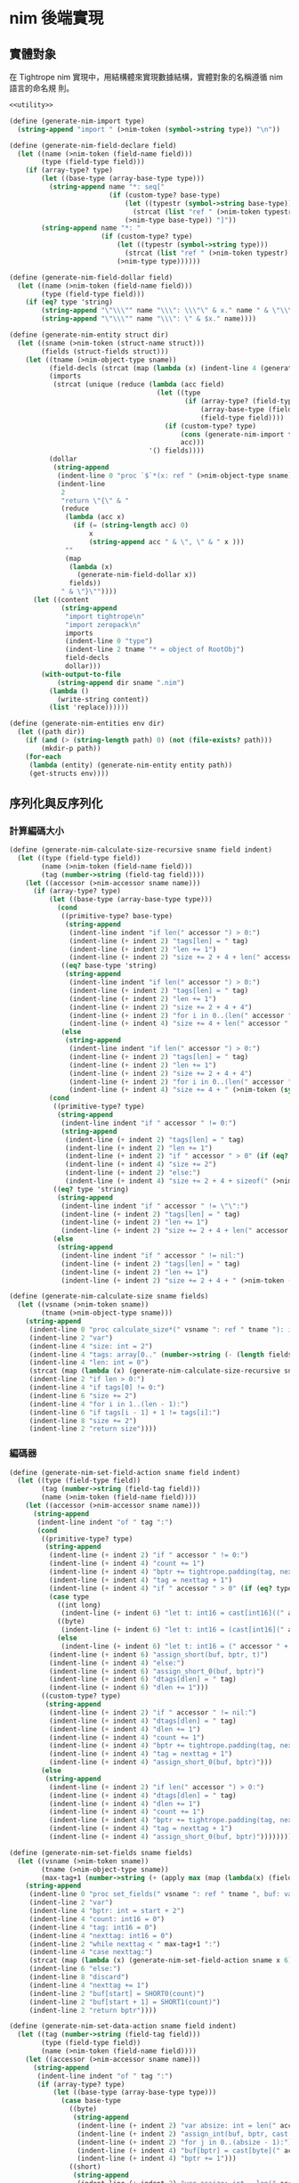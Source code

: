 * nim 後端實現

** 實體對象
在 Tightrope nim 實現中，用結構體來實現數據結構，實體對象的名稱遵循 nim 語言的命名規 則。

#+begin_src scheme :exports code :noweb yes :tangle /dev/shm/tightrope-build/nim.scm
  <<utility>>

  (define (generate-nim-import type)
    (string-append "import " (>nim-token (symbol->string type)) "\n"))

  (define (generate-nim-field-declare field)
    (let ((name (>nim-token (field-name field)))
          (type (field-type field)))
      (if (array-type? type)
          (let ((base-type (array-base-type type)))
            (string-append name "*: seq["
                           (if (custom-type? base-type)
                               (let ((typestr (symbol->string base-type)))
                                 (strcat (list "ref " (>nim-token typestr) "." (>nim-object-type typestr))))
                               (>nim-type base-type)) "]"))
          (string-append name "*: "
                         (if (custom-type? type)
                             (let ((typestr (symbol->string type)))
                               (strcat (list "ref " (>nim-token typestr) "." (>nim-object-type typestr))))
                             (>nim-type type))))))

  (define (generate-nim-field-dollar field)
    (let ((name (>nim-token (field-name field)))
          (type (field-type field)))
      (if (eq? type 'string)
          (string-append "\"\\\"" name "\\\": \\\"\" & x." name " & \"\\\"\"")
          (string-append "\"\\\"" name "\\\": \" & $x." name))))

  (define (generate-nim-entity struct dir)
    (let ((sname (>nim-token (struct-name struct)))
          (fields (struct-fields struct)))
      (let ((tname (>nim-object-type sname))
            (field-decls (strcat (map (lambda (x) (indent-line 4 (generate-nim-field-declare x))) fields)))
            (imports
             (strcat (unique (reduce (lambda (acc field)
                                       (let ((type
                                              (if (array-type? (field-type field))
                                                  (array-base-type (field-type field))
                                                  (field-type field))))
                                         (if (custom-type? type)
                                             (cons (generate-nim-import type) acc)
                                             acc)))
                                     '() fields))))
            (dollar
             (string-append
              (indent-line 0 "proc `$`*(x: ref " (>nim-object-type sname) "): string =")
              (indent-line
               2
               "return \"{\" & "
               (reduce
                (lambda (acc x)
                  (if (= (string-length acc) 0)
                      x
                      (string-append acc " & \", \" & " x )))
                ""
                (map
                 (lambda (x)
                   (generate-nim-field-dollar x))
                 fields))
               " & \"}\""))))
        (let ((content
               (string-append
                "import tightrope\n"
                "import zeropack\n"
                imports
                (indent-line 0 "type")
                (indent-line 2 tname "* = object of RootObj")
                field-decls
                dollar)))
          (with-output-to-file
              (string-append dir sname ".nim")
            (lambda ()
              (write-string content))
            (list 'replace))))))

  (define (generate-nim-entities env dir)
    (let ((path dir))
      (if (and (> (string-length path) 0) (not (file-exists? path)))
          (mkdir-p path))
      (for-each
       (lambda (entity) (generate-nim-entity entity path))
       (get-structs env))))
#+end_src

** 序列化與反序列化
*** 計算編碼大小
#+begin_src scheme :exports code :noweb yes :tangle /dev/shm/tightrope-build/nim.scm
  (define (generate-nim-calculate-size-recursive sname field indent)
    (let ((type (field-type field))
          (name (>nim-token (field-name field)))
          (tag (number->string (field-tag field))))
      (let ((accessor (>nim-accessor sname name)))
        (if (array-type? type)
            (let ((base-type (array-base-type type)))
              (cond
               ((primitive-type? base-type)
                (string-append
                 (indent-line indent "if len(" accessor ") > 0:")
                 (indent-line (+ indent 2) "tags[len] = " tag)
                 (indent-line (+ indent 2) "len += 1")
                 (indent-line (+ indent 2) "size += 2 + 4 + len(" accessor ") * sizeof(" (>nim-type base-type) ")")))
               ((eq? base-type 'string)
                (string-append
                 (indent-line indent "if len(" accessor ") > 0:")
                 (indent-line (+ indent 2) "tags[len] = " tag)
                 (indent-line (+ indent 2) "len += 1")
                 (indent-line (+ indent 2) "size += 2 + 4 + 4")
                 (indent-line (+ indent 2) "for i in 0..(len(" accessor ") - 1):")
                 (indent-line (+ indent 4) "size += 4 + len(" accessor "[i])")))
               (else
                (string-append
                 (indent-line indent "if len(" accessor ") > 0:")
                 (indent-line (+ indent 2) "tags[len] = " tag)
                 (indent-line (+ indent 2) "len += 1")
                 (indent-line (+ indent 2) "size += 2 + 4 + 4")
                 (indent-line (+ indent 2) "for i in 0..(len(" accessor ") - 1):")
                 (indent-line (+ indent 4) "size += 4 + " (>nim-token (symbol->string base-type)) ".calculate_size(" accessor "[i])")))))
            (cond
             ((primitive-type? type)
              (string-append
               (indent-line indent "if " accessor " != 0:")
               (string-append
                (indent-line (+ indent 2) "tags[len] = " tag)
                (indent-line (+ indent 2) "len += 1")
                (indent-line (+ indent 2) "if " accessor " > 0" (if (eq? type 'byte) ":" (string-append " and " accessor " < 16383:")))
                (indent-line (+ indent 4) "size += 2")
                (indent-line (+ indent 2) "else:")
                (indent-line (+ indent 4) "size += 2 + 4 + sizeof(" (>nim-type type) ")"))))
             ((eq? type 'string)
              (string-append
               (indent-line indent "if " accessor " != \"\":")
               (indent-line (+ indent 2) "tags[len] = " tag)
               (indent-line (+ indent 2) "len += 1")
               (indent-line (+ indent 2) "size += 2 + 4 + len(" accessor ")")))
             (else
              (string-append
               (indent-line indent "if " accessor " != nil:")
               (indent-line (+ indent 2) "tags[len] = " tag)
               (indent-line (+ indent 2) "len += 1")
               (indent-line (+ indent 2) "size += 2 + 4 + " (>nim-token (symbol->string type)) ".calculate_size(" accessor ")"))))))))

  (define (generate-nim-calculate-size sname fields)
    (let ((vsname (>nim-token sname))
          (tname (>nim-object-type sname)))
      (string-append
       (indent-line 0 "proc calculate_size*(" vsname ": ref " tname "): int =")
       (indent-line 2 "var")
       (indent-line 4 "size: int = 2")
       (indent-line 4 "tags: array[0.." (number->string (- (length fields) 1)) ", int]")
       (indent-line 4 "len: int = 0")
       (strcat (map (lambda (x) (generate-nim-calculate-size-recursive sname x 2)) fields))
       (indent-line 2 "if len > 0:")
       (indent-line 4 "if tags[0] != 0:")
       (indent-line 6 "size += 2")
       (indent-line 4 "for i in 1..(len - 1):")
       (indent-line 6 "if tags[i - 1] + 1 != tags[i]:")
       (indent-line 8 "size += 2")
       (indent-line 2 "return size"))))
#+end_src
*** 編碼器
#+begin_src scheme :exports code :noweb yes :tangle /dev/shm/tightrope-build/nim.scm
  (define (generate-nim-set-field-action sname field indent)
    (let ((type (field-type field))
          (tag (number->string (field-tag field)))
          (name (>nim-token (field-name field))))
      (let ((accessor (>nim-accessor sname name)))
        (string-append
         (indent-line indent "of " tag ":")
         (cond
          ((primitive-type? type)
           (string-append
            (indent-line (+ indent 2) "if " accessor " != 0:")
            (indent-line (+ indent 4) "count += 1")
            (indent-line (+ indent 4) "bptr += tightrope.padding(tag, nexttag, buf, bptr, count)")
            (indent-line (+ indent 4) "tag = nexttag + 1")
            (indent-line (+ indent 4) "if " accessor " > 0" (if (eq? type 'byte) ":" (string-append " and " accessor " < 16383:")))
            (case type
              ((int long)
               (indent-line (+ indent 6) "let t: int16 = cast[int16]((" accessor " + 1) * 2)"))
              ((byte)
               (indent-line (+ indent 6) "let t: int16 = (cast[int16](" accessor ") + 1) * 2"))
              (else
               (indent-line (+ indent 6) "let t: int16 = (" accessor " + 1) * 2")))
            (indent-line (+ indent 6) "assign_short(buf, bptr, t)")
            (indent-line (+ indent 4) "else:")
            (indent-line (+ indent 6) "assign_short_0(buf, bptr)")
            (indent-line (+ indent 6) "dtags[dlen] = " tag)
            (indent-line (+ indent 6) "dlen += 1")))
          ((custom-type? type)
           (string-append
            (indent-line (+ indent 2) "if " accessor " != nil:")
            (indent-line (+ indent 4) "dtags[dlen] = " tag)
            (indent-line (+ indent 4) "dlen += 1")
            (indent-line (+ indent 4) "count += 1")
            (indent-line (+ indent 4) "bptr += tightrope.padding(tag, nexttag, buf, bptr, count)")
            (indent-line (+ indent 4) "tag = nexttag + 1")
            (indent-line (+ indent 4) "assign_short_0(buf, bptr)")))
          (else
           (string-append
            (indent-line (+ indent 2) "if len(" accessor ") > 0:")
            (indent-line (+ indent 4) "dtags[dlen] = " tag)
            (indent-line (+ indent 4) "dlen += 1")
            (indent-line (+ indent 4) "count += 1")
            (indent-line (+ indent 4) "bptr += tightrope.padding(tag, nexttag, buf, bptr, count)")
            (indent-line (+ indent 4) "tag = nexttag + 1")
            (indent-line (+ indent 4) "assign_short_0(buf, bptr)"))))))))

  (define (generate-nim-set-fields sname fields)
    (let ((vsname (>nim-token sname))
          (tname (>nim-object-type sname))
          (max-tag+1 (number->string (+ (apply max (map (lambda(x) (field-tag x)) fields)) 1))))
      (string-append
       (indent-line 0 "proc set_fields(" vsname ": ref " tname ", buf: var seq[byte], start: int, dtags: var openArray[int], dlen: var int): int =")
       (indent-line 2 "var")
       (indent-line 4 "bptr: int = start + 2")
       (indent-line 4 "count: int16 = 0")
       (indent-line 4 "tag: int16 = 0")
       (indent-line 4 "nexttag: int16 = 0")
       (indent-line 2 "while nexttag < " max-tag+1 ":")
       (indent-line 4 "case nexttag:")
       (strcat (map (lambda (x) (generate-nim-set-field-action sname x 6)) fields))
       (indent-line 6 "else:")
       (indent-line 8 "discard")
       (indent-line 4 "nexttag += 1")
       (indent-line 2 "buf[start] = SHORT0(count)")
       (indent-line 2 "buf[start + 1] = SHORT1(count)")
       (indent-line 2 "return bptr"))))

  (define (generate-nim-set-data-action sname field indent)
    (let ((tag (number->string (field-tag field)))
          (type (field-type field))
          (name (>nim-token (field-name field))))
      (let ((accessor (>nim-accessor sname name)))
        (string-append
         (indent-line indent "of " tag ":")
         (if (array-type? type)
             (let ((base-type (array-base-type type)))
               (case base-type
                 ((byte)
                  (string-append
                   (indent-line (+ indent 2) "var absize: int = len(" accessor ")")
                   (indent-line (+ indent 2) "assign_int(buf, bptr, cast[int32](absize))")
                   (indent-line (+ indent 2) "for j in 0..(absize - 1):")
                   (indent-line (+ indent 4) "buf[bptr] = cast[byte](" accessor "[j])")
                   (indent-line (+ indent 4) "bptr += 1")))
                 ((short)
                  (string-append
                   (indent-line (+ indent 2) "var assize: int = len(" accessor ") * sizeof(int16)")
                   (indent-line (+ indent 2) "assign_int(buf, bptr, cast[int32](assize))")
                   (indent-line (+ indent 2) "for j in 0..(len(" accessor ") - 1):")
                   (indent-line (+ indent 4) "assign_short(buf, bptr, " accessor "[j])")))
                 ((int)
                  (string-append
                   (indent-line (+ indent 2) "var aisize: int = len(" accessor ") * sizeof(int32)")
                   (indent-line (+ indent 2) "assign_int(buf, bptr, cast[int32](aisize))")
                   (indent-line (+ indent 2) "for j in 0..(len(" accessor ") - 1):")
                   (indent-line (+ indent 4) "assign_int(buf, bptr, " accessor "[j])")))
                 ((long)
                  (string-append
                   (indent-line (+ indent 2) "var alsize: int = len(" accessor ") * sizeof(int64)")
                   (indent-line (+ indent 2) "assign_int(buf, bptr, cast[int32](alsize))")
                   (indent-line (+ indent 2) "for j in 0..(len(" accessor ") - 1):")
                   (indent-line (+ indent 4) "assign_long(buf, bptr, " accessor "[j])")))
                 ((string)
                  (string-append
                   (indent-line (+ indent 2) "var")
                   (indent-line (+ indent 4) "astrsize: int = 4")
                   (indent-line (+ indent 4) "tmp: int = bptr")
                   (indent-line (+ indent 2) "bptr += 4")
                   (indent-line (+ indent 2) "assign_int(buf, bptr, cast[int32](len(" accessor ")))")
                   (indent-line (+ indent 2) "for j in 0..(len(" accessor ") - 1):")
                   (indent-line (+ indent 4) "var")
                   (indent-line (+ indent 6) "slen: int = len(" accessor "[j])")
                   (indent-line (+ indent 6) name ": cstring = " accessor "[j]")
                   (indent-line (+ indent 4) "astrsize += slen + 4")
                   (indent-line (+ indent 4) "assign_int(buf, bptr, cast[int32](slen))")
                   (indent-line (+ indent 4) "copyMem(addr(buf[bptr]), " name ", cast[int32](slen))")
                   (indent-line (+ indent 4) "bptr += slen")
                   (indent-line (+ indent 2) "assign_int(buf, tmp, cast[int32](astrsize))")))
                 (else
                  (string-append
                   (indent-line (+ indent 2) "var")
                   (indent-line (+ indent 4) "aobjsize: int = 4")
                   (indent-line (+ indent 4) "tmp: int = bptr")
                   (indent-line (+ indent 2) "bptr += 4")
                   (indent-line (+ indent 2) "assign_int(buf, bptr, cast[int32](len(" accessor ")))")
                   (indent-line (+ indent 2) "for j in 0..(len(" accessor ") - 1):")
                   (indent-line (+ indent 4) "var objsize: int = " (>nim-token (symbol->string base-type)) ".calculate_size(" accessor "[j])")
                   (indent-line (+ indent 4) "aobjsize += objsize + 4;")
                   (indent-line (+ indent 4) "assign_int(buf, bptr, cast[int32](objsize))")
                   (indent-line (+ indent 4) "discard " (>nim-token (symbol->string base-type)) ".encode_into(" accessor "[j], buf, bptr)")
                   (indent-line (+ indent 4) "bptr += objsize")
                   (indent-line (+ indent 2) "assign_int(buf, tmp, cast[int32](aobjsize))")))))
             (case type
               ((byte)
                (string-append
                 (indent-line (+ indent 2) "buf[bptr] = 0")
                 (indent-line (+ indent 2) "bptr += 1")
                 (indent-line (+ indent 2) "buf[bptr] = 0")
                 (indent-line (+ indent 2) "bptr += 1")
                 (indent-line (+ indent 2) "buf[bptr] = 0")
                 (indent-line (+ indent 2) "bptr += 1")
                 (indent-line (+ indent 2) "buf[bptr] = 1")
                 (indent-line (+ indent 2) "bptr += 1")
                 (indent-line (+ indent 2) "buf[bptr] = cast[byte](" accessor ")")
                 (indent-line (+ indent 2) "bptr += 1")))
               ((short)
                (string-append
                 (indent-line (+ indent 2) "buf[bptr] = 0")
                 (indent-line (+ indent 2) "bptr += 1")
                 (indent-line (+ indent 2) "buf[bptr] = 0")
                 (indent-line (+ indent 2) "bptr += 1")
                 (indent-line (+ indent 2) "buf[bptr] = 0")
                 (indent-line (+ indent 2) "bptr += 1")
                 (indent-line (+ indent 2) "buf[bptr] = 2")
                 (indent-line (+ indent 2) "bptr += 1")
                 (indent-line (+ indent 2) "assign_short(buf, bptr, " accessor ")")))
               ((int)
                (string-append
                 (indent-line (+ indent 2) "buf[bptr] = 0")
                 (indent-line (+ indent 2) "bptr += 1")
                 (indent-line (+ indent 2) "buf[bptr] = 0")
                 (indent-line (+ indent 2) "bptr += 1")
                 (indent-line (+ indent 2) "buf[bptr] = 0")
                 (indent-line (+ indent 2) "bptr += 1")
                 (indent-line (+ indent 2) "buf[bptr] = 4")
                 (indent-line (+ indent 2) "bptr += 1")
                 (indent-line (+ indent 2) "assign_int(buf, bptr, " accessor ")")))
               ((long)
                (string-append
                 (indent-line (+ indent 2) "buf[bptr] = 0")
                 (indent-line (+ indent 2) "bptr += 1")
                 (indent-line (+ indent 2) "buf[bptr] = 0")
                 (indent-line (+ indent 2) "bptr += 1")
                 (indent-line (+ indent 2) "buf[bptr] = 0")
                 (indent-line (+ indent 2) "bptr += 1")
                 (indent-line (+ indent 2) "buf[bptr] = 8")
                 (indent-line (+ indent 2) "bptr += 1")
                 (indent-line (+ indent 2) "assign_long(buf, bptr, " accessor ")")))
               ((string)
                (string-append
                 (indent-line (+ indent 2) "var")
                 (indent-line (+ indent 4) "slen: int = len(" accessor ")")
                 (indent-line (+ indent 4) "slen32: int32 = cast[int32](slen)")
                 (indent-line (+ indent 4) name ": cstring = " accessor)
                 (indent-line (+ indent 2) "assign_int(buf, bptr, slen32)")
                 (indent-line (+ indent 2) "copyMem(addr(buf[bptr]), " name ", slen32)")
                 (indent-line (+ indent 2) "bptr += slen")))
               (else
                (let ((objname (>nim-token (symbol->string type))))
                  (string-append
                   (indent-line (+ indent 4) "var objsize: int = " objname ".calculate_size(" accessor ")")
                   (indent-line (+ indent 4) "assign_int(buf, bptr, cast[int32](objsize))")
                   (indent-line (+ indent 4) "discard " objname ".encode_into(" accessor ", buf, bptr)")
                   (indent-line (+ indent 4) "bptr += objsize"))))))))))

  (define (generate-nim-set-data sname fields)
    (let ((vsname (>nim-token sname))
          (tname (>nim-object-type sname)))
      (string-append
       (indent-line 0 "proc set_data(" vsname ": ref " tname ", buf: var seq[byte], start: int, dtags: openArray[int], dlen: int): int =")
       (indent-line 2 "var bptr: int = start")
       (indent-line 2 "for i in 0..(dlen - 1):")
       (indent-line 4 "case dtags[i]:")
       (strcat (map (lambda (x) (generate-nim-set-data-action sname x 4)) fields))
       (indent-line 4 "else:")
       (indent-line 6 "discard")
       (indent-line 2 "return bptr"))))

  (define (generate-nim-encoder sname fields)
    (let ((vsname (>nim-token sname))
          (tname (>nim-object-type sname)))
      (string-append
       (generate-nim-set-fields sname fields)
       (generate-nim-set-data sname fields)
       (indent-line 0 "proc encode_into*(" vsname ": ref " tname ", buf:var seq[byte], start: int): int =")
       (indent-line 2 "var")
       (indent-line 4 "dtags: array[0.." (number->string (- (length fields) 1)) ", int]")
       (indent-line 4 "dlen: int = 0")
       (indent-line 4 "ptr0 = set_fields(" vsname ", buf, start, dtags, dlen)")
       (indent-line 4 "ptr1 = set_data(" vsname ", buf, ptr0, dtags, dlen)")
       (indent-line 2 "return ptr0 + ptr1"))))
#+end_src
*** 解碼器
#+begin_src scheme :exports code :noweb yes :tangle /dev/shm/tightrope-build/nim.scm
  (define (generate-nim-parse-fields-action sname field indent)
    (let ((name (>nim-token (field-name field)))
          (tag (number->string (field-tag field)))
          (type (field-type field)))
      (let ((accessor (>nim-accessor sname name)))
        (string-append
         (indent-line indent "elif tag == " tag ":")
         (indent-line (+ indent 2) "tag += 1")
         (indent-line (+ indent 2) accessor " = cast[" (>nim-type type) "]((value shr 1) - 1)")))))

  (define (generate-nim-parse-fields sname fields)
    (let ((vsname (>nim-token sname))
          (tname (>nim-object-type sname)))
      (string-append
       (indent-line 0 "proc parse_fields(buf: seq[byte], start: int, " vsname ": var ref " tname ", dtags: var array[0.." (number->string (- (length fields) 1)) ", int], dlen: var int): int =")
       (indent-line 2 "var")
       (indent-line 4 "bptr: int = start + 2")
       (indent-line 4 "tag: int = 0")
       (indent-line 4 "count: int16 = SHORT(buf, start)")
       (indent-line 2 "if count == 0:")
       (indent-line 4 "return 0")
       (indent-line 2 "for i in 0..(count - 1):")
       (indent-line 4 "var value: int16 = SHORT(buf, bptr)")
       (indent-line 4 "bptr += 2")
       (indent-line 4 "if (value and 0x01) == 1:")
       (indent-line 6 "tag += (value - 1) shr 1")
       (indent-line 4 "elif value == 0:")
       (indent-line 6 "dtags[dlen] = tag")
       (indent-line 6 "dlen += 1")
       (indent-line 6 "tag += 1")
       (strcat (map (lambda (x) (generate-nim-parse-fields-action sname x 4)) (filter (lambda (y) (primitive-type? (field-type y))) fields)))
       (indent-line 4 "else:")
       (indent-line 6 "tag += 1")
       (indent-line 2 "return bptr"))))

  (define (generate-nim-parse-data-action sname field indent)
    (let ((name (field-name field))
          (tag (number->string (field-tag field)))
          (type (field-type field)))
      (let ((accessor (>nim-accessor sname name)))
        (string-append
         (indent-line indent "of " tag ":")
         (if (array-type? type)
             (let ((base-type (array-base-type type)))
               (case base-type
                 ((byte)
                  (string-append
                   (indent-line (+ indent 2) "var size = INT(buf, bptr)")
                   (indent-line (+ indent 2) "bptr += 4")
                   (indent-line (+ indent 2) accessor " = newSeq[int8](size)")
                   (indent-line (+ indent 2) "for j in 0..(size - 1):")
                   (indent-line (+ indent 4) accessor "[j] = cast[int8](buf[bptr + j])")
                   (indent-line (+ indent 2) "bptr += size")))
                 ((short)
                  (string-append
                   (indent-line (+ indent 2) "var size = INT(buf, bptr)")
                   (indent-line (+ indent 2) "bptr += 4")
                   (indent-line (+ indent 2) accessor " = newSeq[int16](size div sizeof(int16))")
                   (indent-line (+ indent 2) "for j in 0..(size div sizeof(int16) - 1):")
                   (indent-line (+ indent 4) accessor "[j] = SHORT(buf, bptr)")
                   (indent-line (+ indent 4) "bptr += sizeof(int16)")))
                 ((int)
                  (string-append
                   (indent-line (+ indent 2) "var size = INT(buf, bptr)")
                   (indent-line (+ indent 2) "bptr += 4")
                   (indent-line (+ indent 2) accessor " = newSeq[int32](size div sizeof(int32))")
                   (indent-line (+ indent 2) "for j in 0..(size div sizeof(int32) - 1):")
                   (indent-line (+ indent 4) accessor "[j] = INT(buf, bptr)")
                   (indent-line (+ indent 4) "bptr += sizeof(int32)")))
                 ((long)
                  (string-append
                   (indent-line (+ indent 2) "var size = INT(buf, bptr)")
                   (indent-line (+ indent 2) "bptr += 4")
                   (indent-line (+ indent 2) accessor " = newSeq[int64](size div sizeof(int64))")
                   (indent-line (+ indent 2) "for j in 0..(size div sizeof(int64) - 1):")
                   (indent-line (+ indent 4) accessor "[j] = LONG(buf, bptr)")
                   (indent-line (+ indent 4) "bptr += sizeof(int64)")))
                 ((string)
                  (string-append
                   (indent-line (+ indent 2) "bptr += 4")
                   (indent-line (+ indent 2) "var cnt = INT(buf, bptr)")
                   (indent-line (+ indent 2) "bptr += 4")
                   (indent-line (+ indent 2) accessor " = newSeq[string](cnt)")
                   (indent-line (+ indent 2) "for j in 0..(cnt - 1):")
                   (indent-line (+ indent 4) "var strlen = INT(buf, bptr)")
                   (indent-line (+ indent 4) "bptr += 4")
                   (indent-line (+ indent 4) accessor "[j] = newString(strlen)")
                   (indent-line (+ indent 4) "for k in 0..(strlen - 1):")
                   (indent-line (+ indent 6) accessor "[j][k] = cast[char](buf[bptr + k])")
                   (indent-line (+ indent 4) "bptr += strlen")))
                 (else
                  (string-append
                   (indent-line (+ indent 2) "bptr += 4")
                   (indent-line (+ indent 2) "var cnt = INT(buf, bptr)")
                   (indent-line (+ indent 2) "bptr += 4")
                   (indent-line (+ indent 2) accessor " = newSeq[ref " (>nim-object-type (symbol->string base-type)) "](cnt)")
                   (indent-line (+ indent 2) "for j in 0..(cnt - 1):")
                   (indent-line (+ indent 4) "var objsize = INT(buf, bptr)")
                   (indent-line (+ indent 4) "bptr += 4")
                   (indent-line (+ indent 4) accessor "[j] = " (>nim-token (symbol->string base-type)) ".decode_from(buf, bptr)")
                   (indent-line (+ indent 4) "bptr += objsize")))))
             (case type
               ((byte)
                (string-append
                 (indent-line (+ indent 2) "bptr += 4")
                 (indent-line (+ indent 2) accessor " = cast[int8](buf[bptr])")
                 (indent-line (+ indent 2) "bptr += 1")))
               ((short)
                (string-append
                 (indent-line (+ indent 2) "bptr += 4")
                 (indent-line (+ indent 2) accessor " = SHORT(buf, bptr)")
                 (indent-line (+ indent 2) "bptr += sizeof(int16)")))
               ((int)
                (string-append
                 (indent-line (+ indent 2) "bptr += 4")
                 (indent-line (+ indent 2) accessor " = INT(buf, bptr)")
                 (indent-line (+ indent 2) "bptr += sizeof(int32)")))
               ((long)
                (string-append
                 (indent-line (+ indent 2) "bptr += 4")
                 (indent-line (+ indent 2) accessor " = LONG(buf, bptr)")
                 (indent-line (+ indent 2) "bptr += sizeof(int64)")))
               ((string)
                (string-append
                 (indent-line (+ indent 2) "var strlen = INT(buf, bptr)")
                 (indent-line (+ indent 2) "bptr += 4")
                 (indent-line (+ indent 2) accessor " = newString(strlen)")
                 (indent-line (+ indent 2) "for j in 0..(strlen - 1):")
                 (indent-line (+ indent 4) accessor "[j] = cast[char](buf[bptr + j])")
                 (indent-line (+ indent 2) "bptr += strlen")))
               (else
                (string-append
                 (indent-line (+ indent 2) "var objsize = INT(buf, bptr)")
                 (indent-line (+ indent 2) "bptr += 4")
                 (indent-line (+ indent 2) accessor " = " (>nim-token (symbol->string type)) ".decode_from(buf, bptr)")
                 (indent-line (+ indent 2) "bptr += objsize")))))))))

  (define (generate-nim-parse-data sname fields)
    (let ((vsname (>nim-token sname))
          (tname (>nim-object-type sname)))
      (string-append
       (indent-line 0 "proc parse_data(buf: seq[byte], start: int, " vsname ": var ref " tname ", dtags: openArray[int], dlen: int): int =")
       (indent-line 2 "var bptr = start")
       (indent-line 2 "for i in 0..(dlen - 1):")
       (indent-line 4 "case dtags[i]:")
       (strcat (map (lambda (x) (generate-nim-parse-data-action sname x 4)) fields))
       (indent-line 4 "else:")
       (indent-line 6 "var size = INT(buf, bptr)")
       (indent-line 6 "bptr += 4")
       (indent-line 6 "bptr += size")
       (indent-line 2 "return bptr"))))

  (define (generate-nim-decoder sname fields)
    (let ((vsname (>nim-token sname))
          (tname (>nim-object-type sname)))
      (string-append
       (generate-nim-parse-fields sname fields)
       (generate-nim-parse-data sname fields)
       (indent-line 0 "proc decode_from*(buf: seq[byte], start: int): ref " tname " =")
       (indent-line 2 "var")
       (indent-line 4 vsname ": ref " tname " = new(" tname ")")
       (indent-line 4 "dtags: array[0.." (number->string (- (length fields) 1)) ", int]")
       (indent-line 4 "dlen: int = 0")
       (indent-line 2 "var ptr0: int = parse_fields(buf, start, " vsname ", dtags, dlen)")
       (indent-line 2 "if ptr0 > 0:")
       (indent-line 4 "discard parse_data(buf,  ptr0, " vsname ", dtags, dlen)")
       (indent-line 2 "return " vsname))))
#+end_src
*** 主體
#+begin_src scheme :exports code :noweb yes :tangle /dev/shm/tightrope-build/nim.scm
  (define (generate-nim-tightrope-runtime path)
    (let ((src "
  template SHORT*(buf: seq[byte], bptr: int): int16 = cast[int16](((cast[int16](buf[bptr]) shl 8) and 0xFF00) or (cast[int16](buf[bptr + 1]) and 0xFF))
  template SHORT0*(value: int16): byte = cast[byte]((value shr 8) and 0xFF)
  template SHORT1*(value: int16): byte = cast[byte](value and 0xFF)

  template assign_short*(buf: seq[byte], bptr: int, value: int16): untyped =
    buf[bptr] = SHORT0(value)
    bptr += 1
    buf[bptr] = SHORT1(value)
    bptr += 1

  template assign_short_0*(buf: seq[byte], bptr: int): untyped =
    buf[bptr] = 0
    bptr += 1
    buf[bptr] = 0
    bptr += 1

  template INT*(buf: seq[byte], bptr: int): int32 = cast[int32](((cast[int32](buf[bptr]) shl 24) and 0xFF000000) or ((cast[int32](buf[bptr + 1]) shl 16) and 0xFF0000) or ((cast[int32](buf[bptr + 2]) shl 8) and 0xFF00) or (cast[int32](buf[bptr + 3]) and 0xFF))
  template INT0(value: int32): byte = cast[byte]((value shr 24) and 0xFF)
  template INT1(value: int32): byte = cast[byte]((value shr 16) and 0xFF)
  template INT2(value: int32): byte = cast[byte]((value shr 8) and 0xFF)
  template INT3(value: int32): byte = cast[byte](value and 0xFF)

  template assign_int*(buf: seq[byte], bptr: int, value: int32): untyped =
    buf[bptr] = INT0(value)
    bptr += 1
    buf[bptr] = INT1(value)
    bptr += 1
    buf[bptr] = INT2(value)
    bptr += 1
    buf[bptr] = INT3(value)
    bptr += 1

  template LONG*(buf: seq[byte], bptr: int): int64 = cast[int64](((cast[int64](buf[bptr]) shl 56) and 0xFF00000000000000) or ((cast[int64](buf[bptr + 1]) shl 48) and 0xFF000000000000) or ((cast[int64](buf[bptr + 2]) shl 40) and 0xFF0000000000) or ((cast[int64](buf[bptr + 3]) shl 32) and 0xFF00000000) or ((cast[int64](buf[bptr + 4]) shl 24) and 0xFF000000) or ((cast[int64](buf[bptr + 5]) shl 16) and 0xFF0000) or ((cast[int64](buf[bptr + 6]) shl 8) and 0xFF00) or (cast[int64](buf[bptr + 7]) and 0xFF))
  template LONG0(value: int64): byte = cast[byte]((value shr 56) and 0xFF)
  template LONG1(value: int64): byte = cast[byte]((value shr 48) and 0xFF)
  template LONG2(value: int64): byte = cast[byte]((value shr 40) and 0xFF)
  template LONG3(value: int64): byte = cast[byte]((value shr 32) and 0xFF)
  template LONG4(value: int64): byte = cast[byte]((value shr 24) and 0xFF)
  template LONG5(value: int64): byte = cast[byte]((value shr 16) and 0xFF)
  template LONG6(value: int64): byte = cast[byte]((value shr 08) and 0xFF)
  template LONG7(value: int64): byte = cast[byte](value and 0xFF)

  template assign_long*(buf: seq[byte], bptr: int, value: int64): untyped =
    buf[bptr] = LONG0(value)
    bptr += 1
    buf[bptr] = LONG1(value)
    bptr += 1
    buf[bptr] = LONG2(value)
    bptr += 1
    buf[bptr] = LONG3(value)
    bptr += 1
    buf[bptr] = LONG4(value)
    bptr += 1
    buf[bptr] = LONG5(value)
    bptr += 1
    buf[bptr] = LONG6(value)
    bptr += 1
    buf[bptr] = LONG7(value)
    bptr += 1


  proc padding*(tag: int16, nexttag: int16, buf: var seq[byte], start: int, count: var int16): int =
    if tag == nexttag:
      result = 0
    else:
      let t: int16 = (nexttag - tag) * 2 + 1
      buf[start] = SHORT0(t)
      buf[start + 1] = SHORT1(t)
      count += 1
      result = 2
  "))
      (with-output-to-file
          (string-append path "tightrope.nim")
        (lambda ()
          (write-string src))
        (list 'replace))))

  (define (generate-nim-serial env struct dir)
    (let ((name (struct-name struct))
          (fields (struct-fields struct)))
      (let ((calcsize (generate-nim-calculate-size name fields))
            (encoder (generate-nim-encoder name fields))
            (decoder (generate-nim-decoder name fields)))
        (with-output-to-file
            (string-append dir (>nim-token name) ".nim")
          (lambda ()
            (write-string (string-append calcsize encoder decoder)))
          (list 'append)))))

  (define (generate-nim-serials env dir)
    (let ((path dir))
      (if (and (> (string-length path) 0) (not (file-exists? path)))
          (mkdir-p path))
      (generate-nim-tightrope-runtime path)
      (generate-nim-zero-pack env dir)
      (for-each
       (lambda (entity) (generate-nim-serial env entity path))
       (get-structs env))))
#+end_src
** 壓縮與解壓
Tightrope 把壓縮和解壓的代碼放到獨立的文件中，供使用者調用。

#+begin_src scheme :exports code :noweb yes :tangle /dev/shm/tightrope-build/nim.scm

  (define (generate-nim-zero-pack-source path)
    (let ((src "
  import sequtils
  type
    State = enum
      NORMAL, OO, FF

  proc pack*(src: seq[byte]): seq[byte] =
    var
      dst: seq[byte] = newSeq[byte](len(src) + 1)
      ffcnt: byte = 0
      ffpos: int = 0
      oocnt: byte = 0
      oopos: int = 0
      dptr: int = 1 # reversed for esimated size
      bytes: array[8, byte]
      bptr: int = 0
      bitmap: byte = 0
      blen: int = len(src) + (if (len(src) mod 8) != 0: (8 - len(src) mod 8) else: 0)
      buf: seq[byte] = newSeq[byte](blen)
      state: State = NORMAL
    for i in 0..(len(src) - 1):
      buf[i] = src[i]
    for i in 0..((blen div 8) - 1):
      bptr = 0
      bitmap = 0
      for j in 0..7:
        if buf[i * 8 + j] != 0:
          bitmap = bitmap or cast[byte]((1 shl (8 - j - 1)))
          bytes[bptr] = buf[i * 8 + j]
          bptr += 1
      case bitmap:
        of 0x00:
          case state:
            of OO:
              if oocnt == 0xFF:
                dst[oopos] = 0xFF
                dst[dptr] = 0x00
                dptr += 1
                oopos = dptr
                dptr += 1
                oocnt = 1
              else:
                oocnt += 1
            of FF:
              dst[ffpos] = ffcnt
              state = OO
            else:
              dst[dptr] = 0x00
              dptr += 1
              oopos = dptr
              dptr += 1
              oocnt = 1
              state = OO
        of 0xFF:
          case state:
            of OO:
              dst[oopos] = oocnt
              state = FF
            of FF:
              if ffcnt == 0xFF:
                dst[ffpos] = 0xFF
                dst[dptr] = 0xFF
                dptr += 1
                ffpos = dptr
                dptr += 1
                ffcnt = 1
              else:
                ffcnt += 1
            else:
              dst[dptr] = 0xFF
              dptr += 1
              ffpos = dptr
              dptr += 1
              ffcnt = 1
              state = FF
          for k in 0..(bptr - 1):
            dst[dptr] = bytes[k]
            dptr += 1
        else:
          case state:
            of OO:
              dst[oopos] = oocnt
              state = NORMAL
            of FF:
              dst[ffpos] = ffcnt
              state = NORMAL
            else:
              discard
          dst[dptr] = bitmap
          dptr += 1
          for k in 0..(bptr - 1):
            dst[dptr] = bytes[k]
            dptr += 1
    if cast[int](oocnt) > 0:
      dst[oopos] = oocnt
    elif cast[int](ffcnt) > 0:
      dst[ffpos] = ffcnt
    dst[0] = cast[byte](blen div dptr + (if (blen mod dptr != 0): 1 else: 0))
    delete(dst, dptr + 1, len(dst))
    return dst

  proc unpack*(src: seq[byte], start: int, slen: int): seq[byte] =
    var
      dst: seq[byte] = newSeq[byte](slen * cast[int](src[start]))
      sptr: int = start + 1
      dptr: int = 0
      cnt: int = 0
      stop: int = start + slen
    while sptr < stop:
      case src[sptr]:
        of 0:
          cnt = cast[int](src[sptr + 1])
          for i in 0..(cnt * 8 - 1):
            dst[dptr + i] = 0
          dptr += cnt * 8
          sptr += 2
        of 0xFF:
          cnt = cast[int](src[sptr + 1])
          for i in 0..(cnt * 8 - 1):
            dst[dptr + i] = src[sptr + 2 + i]
          dptr += cnt * 8
          sptr += 2 + cnt * 8
        else:
          cnt = 0
          var bitmap = src[sptr]
          for i in 0..7:
            if (bitmap and cast[byte](1 shl (8 - i - 1))) != 0:
              cnt += 1
              dst[dptr] = src[sptr + cnt]
              dptr += 1
            else:
              dst[dptr] = 0
              dptr += 1
          sptr += cnt + 1
    if dptr + 1 < len(dst):
      delete(dst, dptr + 1, len(dst))
    return dst

  proc unpack*(src: seq[byte]): seq[byte] = unpack(src, 0, len(src))
  "))
      (with-output-to-file
          (string-append path "zeropack.nim")
        (lambda ()
          (write-string src))
        (list 'replace))))

  (define (generate-nim-zero-pack env dir)
    (let ((path dir))
      (if (and (> (string-length path) 0) (not (file-exists? path)))
          (mkdir-p path))
      (generate-nim-zero-pack-source path)))
#+end_src

** 輔助函數
#+begin_src scheme :noweb-ref utility
  (define *nim-keywords* '("addr" "and" "as" "asm" "atomic" "bind" "block" "break" "case" "cast" "concept" "const" "continue" "converter" "defer" "discard" "distinct" "div" "do" "elif" "else" "end" "enum" "except" "export" "finally" "for" "from" "func" "generic" "if" "import" "in" "include" "interface" "is" "isnot" "iterator" "let" "macro" "method" "mixin" "mod" "nil" "not" "notin" "object" "of" "or" "out" "proc" "ptr" "raise" "ref" "return" "shl" "shr" "static" "template" "try" "tuple" "type" "using" "var" "when" "while" "with" "without" "xor" "yield"))

  (define (>nim-token name)
    (let loop ((src (map char-downcase (string->list name)))
               (dst '()))
      (if (null? src)
          (let ((result (list->string (reverse dst))))
            (if (reduce (lambda (acc x) (or acc x)) #f (map (lambda (x) (equal? x result)) *nim-keywords*))
                (begin
                  (display (strcat (list "\"" name "\" is a keyword of nim language")))
                  (abort))
                result))
          (let ((chr (car src))
                (rest (cdr src)))
            (if (eq? chr #\-)
                (loop rest (cons #\_ dst))
                (loop rest (cons chr dst)))))))

  (define (>nim-object-type type)
    (strcat (map (lambda (x) (string-titlecase x)) (string-split type ".-_"))))

  (define (>nim-type type)
    (case type
      ((byte) "int8")
      ((short) "int16")
      ((int) "int32")
      ((long) "int64")
      ((string) "string")
      (else (>nim-token (symbol->string type)))))

  (define (>nim-accessor object field)
    (string-append (>nim-token object) "." (>nim-token field)))
#+end_src
